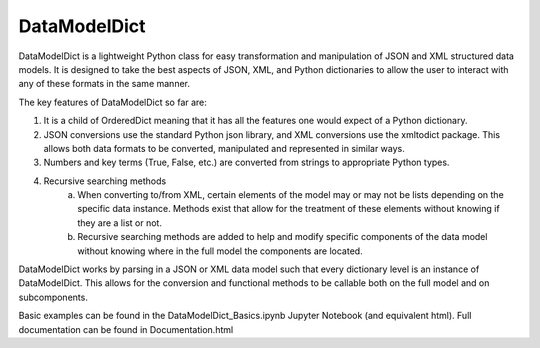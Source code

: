 DataModelDict
-------

DataModelDict is a lightweight Python class for easy transformation and manipulation of JSON and XML structured data models.  It is designed to take the best aspects of JSON, XML, and Python dictionaries to allow the user to interact with any of these formats in the same manner.

The key features of DataModelDict so far are:

1. It is a child of OrderedDict meaning that it has all the features one would expect of a Python dictionary.

2. JSON conversions use the standard Python json library, and XML conversions use the xmltodict package.  This allows both data formats to be converted, manipulated and represented in similar ways.

3. Numbers and key terms (True, False, etc.) are converted from strings to appropriate Python types. 

4. Recursive searching methods  
    a. When converting to/from XML, certain elements of the model may or may not be lists depending on the specific data instance. Methods exist that allow for the treatment of these elements without knowing if they are a list or not.

    b. Recursive searching methods are added to help and modify specific components of the data model without knowing where in the full model the components are located.    


DataModelDict works by parsing in a JSON or XML data model such that every dictionary level is an instance of DataModelDict.  This allows for the conversion and functional methods to be callable both on the full model and on subcomponents. 

Basic examples can be found in the DataModelDict_Basics.ipynb Jupyter Notebook (and equivalent html).  Full documentation can be found in Documentation.html
